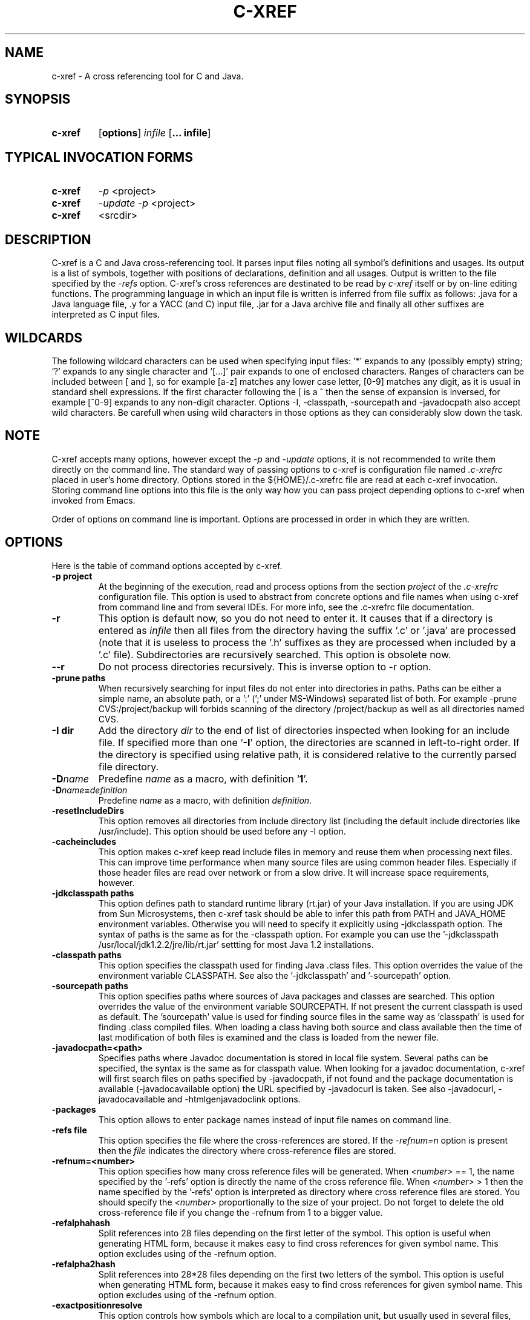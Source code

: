 .\" Copyright (c) 1997-2004 Marian Vittek, Bratislava.
.TH C-XREF 1 \" -*- nroff -*-
.SH NAME
c-xref \- A cross referencing tool for C and Java.
.SH SYNOPSIS
.hy 0
.na
.TP
.B c-xref
.RB "[\|" "options"\&\|]
.I infile
.RB "[\|" "\... infile"\&\|]
.ad b
.hy 1
.SH TYPICAL INVOCATION FORMS
.TP
.B c-xref
.I -p
<project>
.TP
.B c-xref
.I -update -p
<project>
.TP
.B c-xref
<srcdir>
.SH DESCRIPTION
C-xref is a C and Java cross-referencing tool.
It parses input files noting all symbol's
definitions and usages. Its output is a list of symbols, together
with positions of declarations, definition and all usages.
Output is written to the file specified by the
.I -refs
option. C-xref's cross references are destinated to be read by
.I c-xref
itself or by on-line editing functions. The programming language in which an
input file is written is inferred
from file suffix as follows: .java for a Java language file, .y
for a YACC (and C) input file, .jar for a Java archive file and finally
all other suffixes are interpreted as C input files.

.SH WILDCARDS

The following wildcard characters can be used when specifying input files: '*'
expands to any (possibly empty) string; '?' expands to any single
character and '[...]' pair expands to one of enclosed
characters. Ranges of characters can be included between [ and ], so
for example [a-z] matches any lower case letter, [0-9] matches any
digit, as it is usual in standard shell expressions. If the first
character following the [ is a ^ then the sense of expansion is
inversed, for example [^0-9] expands to any non-digit
character. Options -I, -classpath, -sourcepath and -javadocpath also
accept wild characters. Be carefull when using wild characters in those options
as they can considerably slow down the task.

.SH NOTE
C-xref accepts many options, however except the
.I -p
and
.I -update
options, it is not recommended to write them directly on the command line.
The standard way of passing options to c-xref is configuration file named
.I .c-xrefrc
placed in user's home directory. Options stored in the ${HOME}/.c-xrefrc
file are read at each c-xref invocation. Storing command line options into
this file is the only way how you can pass project depending
options to c-xref when invoked from Emacs.

Order of options on command line is important. Options are processed in order
in which they are written.

.SH OPTIONS
Here is the table of command options accepted by c-xref.
.TP
.B \-p project
At the beginning of the execution, read and process
options from the section
.I project
of the
.I .c-xrefrc
configuration file. This option is used to abstract from concrete
options and file names when using c-xref from command line and from several
IDEs.
For more info, see the .c-xrefrc file documentation.
.TP
.B \-r
This option is default now, so you do not need to enter it.
It causes that if a directory is entered as
.I infile
then all files from the directory having the suffix '.c' or '.java'
are processed (note that it is useless to process the '.h' suffixes as
they are processed when included by a '.c' file).
Subdirectories are recursively searched. This option is obsolete now.
.TP
.B \-\-r
Do not process directories recursively. This is inverse option to -r option.
.TP
.B \-prune paths
When recursively searching for input files do not enter into directories in paths. Paths
can be either a simple name, an absolute path, or a ':' (';' under MS-Windows)
separated list of both. For example -prune CVS:/project/backup will forbids scanning of
the directory /project/backup as well as all directories named CVS.
.TP
.B \-I dir
Add the directory
.I dir
to the end of list of
directories inspected when looking for an include file.
If specified more than one `\|\c
.B \-I\c
\&\|' option,
the directories are scanned in left-to-right order. If the directory is specified
using relative path, it is considered relative to the currently
parsed file directory.
.TP
.BI "\-D" "name"\c
\&
Predefine \c
.I name\c
\& as a macro, with definition `\|\c
.B 1\c
\&\|'.
.TP
.BI "\-D" "name" = definition
\&
Predefine \c
.I name\c
\& as a macro, with definition \c
.I definition\c
\&.
.TP
.B \-resetIncludeDirs
This option removes all directories from include directory list (including
the default include directories like /usr/include).
This option should be used before any -I option.
.TP
.B \-cacheincludes
This option makes c-xref keep read include files in memory
and reuse them when processing next files.
This can improve time performance when many source files are using
common header files. Especially if those header files are read
over network or from a slow drive. It will increase space requirements,
however.
.TP
.B \-jdkclasspath paths
This option defines path to standard runtime library (rt.jar) of your Java
installation. If you are using JDK from Sun Microsystems, then
c-xref task should be able to infer this path from PATH and JAVA_HOME environment
variables. Otherwise you will need to specify it explicitly using
-jdkclasspath option.
The syntax of paths is the same as for the -classpath option.
For example you can use the '-jdkclasspath /usr/local/jdk1.2.2/jre/lib/rt.jar'
settting for most Java 1.2 installations.
.TP
.B \-classpath paths
This option specifies the classpath used for finding Java .class files.
This option overrides the value of the environment variable CLASSPATH.
See also the '-jdkclasspath' and '-sourcepath' option.
.TP
.B \-sourcepath paths
This option specifies paths where sources of Java packages and classes
are searched. This option overrides the value of the environment
variable SOURCEPATH.
If not present the current classpath is used as default. The 'sourcepath'
value is used for finding source files in the
same way as 'classpath' is used for finding .class compiled files.
When loading a class having both source and class available then the
time of last modification of both files is examined and the class is
loaded from the newer file.
.TP
.B \-javadocpath=<path>
Specifies paths where Javadoc documentation is stored in
local file system. Several paths can be specified,
the syntax is the same as for classpath value. When looking for a
javadoc documentation, c-xref will first search files on paths
specified by -javadocpath, if not found and the package documentation
is available (-javadocavailable option) the URL specified
by -javadocurl is taken.
See also -javadocurl, -javadocavailable and -htmlgenjavadoclink options.
.TP
.B \-packages
This option allows to enter package names instead of input file
names on command line.
.TP
.B \-refs file
This option specifies the file where the cross-references
are stored. If the
.I -refnum=n
option is present then the
.I file
indicates the directory where cross-reference
files are stored.
.TP
.B "\-refnum=<number>"
This option specifies how many cross reference files will be generated.
When
.I <number>
== 1, the name specified by the '-refs' option is directly
the name of the cross reference file.
When
.I <number>
> 1 then the name specified by the '-refs' option is
interpreted as directory where cross reference files are stored.
You should specify the
.I <number>
proportionally to the size
of your project.
Do not forget to delete the old cross-reference file if
you change the -refnum from 1 to a bigger value.
.TP
.B "\-refalphahash"
Split references into 28 files depending on the first letter of the
symbol. This option is useful when generating HTML form, because
it makes easy to find cross references for given symbol name.
This option excludes using of the -refnum option.
.TP
.B "\-refalpha2hash"
Split references into 28*28 files depending on the first two letters of the
symbol. This option is useful when generating HTML form, because
it makes easy to find cross references for given symbol name.
This option excludes using of the -refnum option.
.TP
.B "\-exactpositionresolve"
This option controls how symbols which are local to a compilation
unit, but usually used in several files, are linked together.
This concerns C language symbols like macros, structures and their records, etc.
Such symbols have no link names passed to linker (like global functions have).
This creates a problem how 'c-xref' can link together (for example) structures
of the same name used in different compilation units.
If the -exactpositionresolve option is present then such symbols
are considered to be equals if their definitions come from the
same header file and they are defined at the same position in the
file (in other words if this is
a single definition in the source code). Otherwise two symbols
are linked together when they have the same name.
The '-exactpositionresolve' is very powerful feature
because it allows perfect resolution of browsed symbol and allows you
to safely rename one of two symbols if a name conflict occurs.
However this option also
causes that you will need to update cross reference file after
each modification of a header file (as the cross-reference file stores
information about position of the macro definition).
Updating may be too annoying in normal use when you often edit header files.
In general, this option is recommended when browsing
source code which is not under active development.

.TP
.B -noincluderefresh
This is a particular option importing only when c-xref task is used
from Emacs. It
causes that c-xref task does not update
include references when used by an Emacs macro. This avoids
memory overflow for huge
projects or for
projects including huge header files (for example when including
Microsoft windows API headers).

.TP
.B "\-update"
This option represents standard way of how to keep cross-reference file
up to date. It causes that
modification time of all input files as well as those listed
in the existing cross-reference file are checked and only those
having newer modification time than existing cross-reference file
are scheduled to be processed. Also all files which includes (by
Cpp pre-processor) those files are scheduled to be processed.
.TP
.B "\-fastupdate"
The same as -update with the difference that files which include
modified files are not scheduled to be processed. Unless you
are using also '-exactpositionresolve' option this is
enough for most references to be correctly updated.
.TP
.B "\-fullupdate"
Force update of input files. This option is like the
.I -update
option with the difference that input files entered on command
line are always reparsed (independent of their modification time).
.TP
.B "\-set <name> <value>"
The c-xref task provide a simple environment management. The -set option
associates the string <name> to the string <value>. The value can be
then accessed by enclosing the name in ${ }.

If an option contains name of previously defined variable enclosed in ${ and }, then
the name (together with encolsing ${}) is replaced by the
corresponding value. Variables can be hence used to abbreviate
options or to predefine repeated parts of options.
Following predefined variables can be used in order to introduce problematic
characters into options: 'nl' for newline; 'pc' for percent; 'dl' for dollar
and 'dq' for double-quotes. Also all environment variables taken from
operating system (like PATH, HOME, ...) are 'inherited' and can be used
when enclosed in ${ }. For example ${PATH} string will be replaced
by the value of PATH environment variable.

Another usage of -set option is to define project depending
values used by Emacs macros. Emacs can retrieve value of an
environmnet variable by sending '-get <name>' request to c-xref task.
Emacs is currently using following variables to get project depending
settings: "compilefile", "compiledir", "compileproject", "run1", "run2", ... , "run5", "runthis"
and "run". Those variables are used by 'Emacs IDE' macros to retrieve commands
for compilation and running of project program.
For example an option: -set run "echo will run now ${nl}a.out"
will define run command to print 'will run now' message and then execute
a.out command. When a command string is enclosed in quotas it
can contain newline characters to separate sequence of commands.
For more info about compile and run commands see on-line Emacs help of
the corresponding C-xrefactory macros.
.TP
.B \-encoding=<type>
This option specifies international encoding of input files. Available
values for <type>
are 'default', 'european', 'euc', 'sjis', 'utf', 'utf-8', 'utf-16', 'utf-16le'
and 'utf-16be'. The 'default' value results in standard ASCII (and 'utf-8')
characters. If your files contain, for example, 8-bit european characters, then you
should include -encoding=european into your project setting.
.TP
.B \-javadocurl=<url> \-htmljavadocpath=<url>
Specifies URL where existing non-local Javadoc documentation is stored.
Both options are equivalent, the -htmljavadocpath is obsolete.
The default
is "-javadocurl=http://java.sun.com/j2se/1.3/docs/api".
It is supposed to contain Javadoc documentation of packages
for which you do not have source code nor local Javadoc
documentation, but the documentation is available on the Internet.
See also -javadocpath, -javadocavailable and -htmlgenjavadoclink options.
.TP
.B \-javadocavailable=<packs> \-htmljavadocavailable=<packs>
Both options are equivalent, the -htmljavadocavailable is obsolete.
The option specifies packages having Javadoc documentation placed
on the URL specified by the -javadocurl option.
The <packs> string is a list of packages separated by ':' sign. For example
correct setting for standard jdk is: "-javadocavailable=java.applet:java.awt:java.beans:java.io:java.lang:java.math:java.net:java.rmi:java.security:java.sql:java.text:java.util:javax.accessibility:javax.swing:org.omg.CORBA:org.omg.CosNaming".
See also -javadocpath, -javadocurl and -htmlgenjavadoclink options.
.TP
.B \-optinclude file (or \-stdop file)
This option causes that the file `\|\c
.I file\c
\&\|' is read and scanned for further options. When used in an .c-xrefrc file
this options includes options defined in
.I file.
However, if the included file is modified while c-xref task is running
then c-xref is unable to automatically reload new options.
If you use -optinclude
(-stdop) option, and you modify included file, you will need to kill
and restart c-xref server task in order that changes take effect.
.TP
.B \-no-stdoptions
This option prevents
searching for standard option files '.c-xrefrc' and 'C-xref.opt'.
.TP
.B -mf=<n>
This option sets the memory factor for cross-references. The larger is the
memory factor, the larger is the memory reserved to store cross-references
and so c-xref does not need to swap references on disk so frequently. The default
value of
.I n
is 1. For example the '-mf=10' option causes that the memory used for
cross-references will be increased by the factor of 10. This option can be
used only as command line option. If you use it inside the ~/.c-xrefrc file
it has no effect.
.TP
.B "\-pass<n>"
Strictly speaking this is not c-xref option. It is used in the .c-xrefrc
configuration file to describe how to process source files in multiple passes.
Multiple passes are necessary if you need to process your C sources
for several initial macro settings. For more informations about this option
read the 'c-xrefrc' manual page.
.TP
.B "\-no-cppcomments"
When scanning input files, do not consider the string `\|\c
.I //\c
\&\|' as beginning of a comment ended by end of line.
.TP
.B "\-csuffixes=<suffixes>"
This option defines list of suffixes (separated by ':' character under Unix and ';' under MS-Windows)
for C source files. Files with those suffixes will be inserted
into Tag file and parsed with C-xrefactory's C parser. Suffixes should not start by the '.'
dot character which is considered as suffix separator automatically. For example
suffixes "c:tc" mean that files ending by ".c" or ".tc" strings are considered as C input
files.
.TP
.B "\-javasuffixes=<suffixes>"
This option defines list of suffixes (separated by ':' character under Unix and ';' under MS-Windows)
for Java source files. Files with those suffixes will be inserted
into Tag file and parsed with C-xrefactory's Java parser. Suffixes should not start by the '.'
dot character which is consider as suffix separator automatically.
For example, the default value under MS-Windows is -javasuffixes=java;JAV.
.TP
.B "\-filescasesensitive" "\-filescaseunsensitive"
This option controls whether c-xref is considering two file names differing only
in cases as the same file or not. By default file names are considered as case
sensitive. Setting names to be case unsensitive may avoid confusion
in C #include directives under MS-Windows system.
.TP
.B "\-errors"
Report all error messages.
.TP
.B "\-noconversion \-crconversion \-crlfconversion"
Options controling end of line character conversions. By default c-xref automatically
determines which character sequence should be considered as end-of-line. Those
options force c-xref to consider respectively linefeed (-noconversion), return (-crconversion),
or return followed by linefeed (-crlfconversion) as beginning of next line. Those
cases corresponds respectively to Unix, Mac OS and Windows systems.
.TP
.B "-debug"
Produce debugging output tracing execution and
determining possible source of errors. This option is very usefull if
some reactions of c-xref are inadequate on some input. In this case you can
run c-xref with given input file and -debug option. In the produced output
you can search for error messages and discover the origin of problems.

.SH "MORE INFO"
.RB http://github.com/thoni56/c-xrefactory
.SH "SEE ALSO"
.RB c-xrefrc(5),
